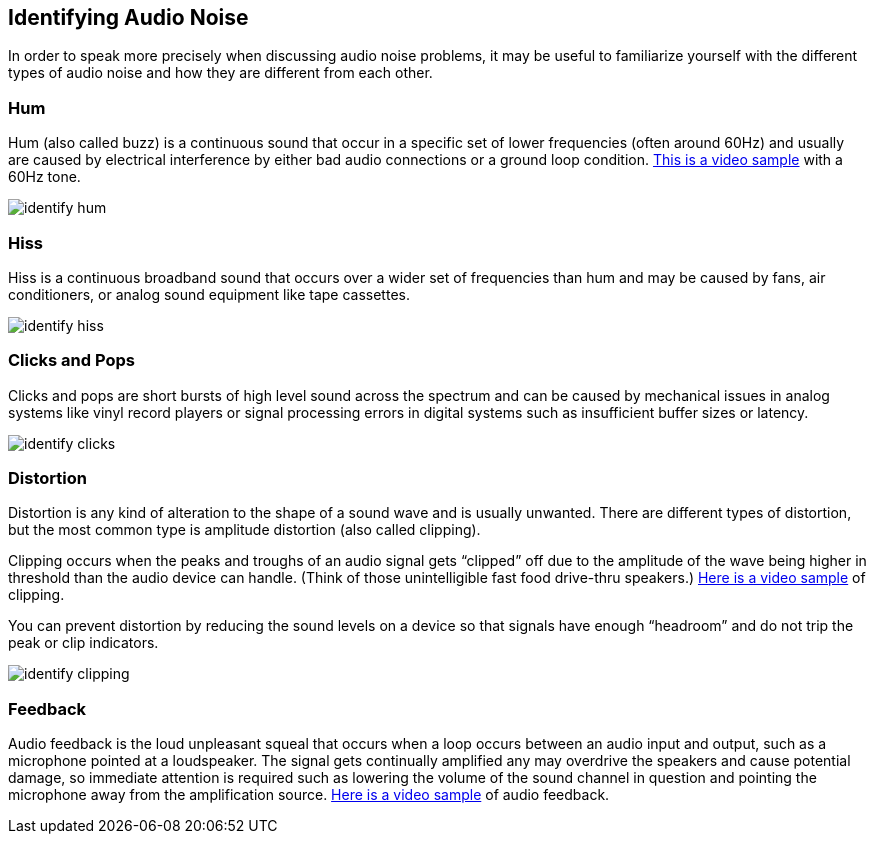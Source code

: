 == Identifying Audio Noise

In order to speak more precisely when discussing audio noise problems, it may be useful to familiarize yourself with the different types of audio noise and how they are different from each other.

=== Hum

Hum (also called buzz) is a continuous sound that occur in a specific set of lower frequencies (often around 60Hz) and  usually are caused by electrical interference by either bad audio connections or a ground loop condition.
https://www.youtube.com/watch?v=SVZ2P0KsLic[This is a video sample] with a 60Hz tone.

image::./assets/identify_hum.png[]

=== Hiss

Hiss is a continuous broadband sound that occurs over a wider set of frequencies than hum and may be caused by fans, air conditioners, or analog sound equipment like tape cassettes.

image::./assets/identify_hiss.png[]

=== Clicks and Pops

Clicks and pops are short bursts of high level sound across the spectrum and can be caused by mechanical issues in analog systems like vinyl record players or signal processing errors in digital systems such as insufficient buffer sizes or latency.

image::./assets/identify_clicks.png[]

=== Distortion

Distortion is any kind of alteration to the shape of a sound wave and is usually unwanted.
There are different types of distortion, but the most common type is amplitude distortion (also called clipping).

Clipping occurs when the peaks and troughs of an audio signal gets "`clipped`" off due to the amplitude of the wave being higher in threshold than the audio device can handle.
(Think of those unintelligible fast food drive-thru speakers.) https://www.youtube.com/watch?v=W4D6BuqL4z8[Here is a video sample] of clipping.

You can prevent distortion by reducing the sound levels on a device so that signals have enough "`headroom`" and do not trip the peak or clip indicators.

image::./assets/identify_clipping.png[]

=== Feedback

Audio feedback is the loud unpleasant squeal that occurs when a loop occurs between an audio input and output, such as a microphone pointed at a loudspeaker.
The signal gets continually amplified any may overdrive the speakers and cause potential damage, so immediate attention is required such as lowering the volume of the sound channel in question and pointing the microphone away from the amplification source.
https://www.youtube.com/watch?v=DYNGmpZPcqs[Here is a video sample] of audio feedback.
